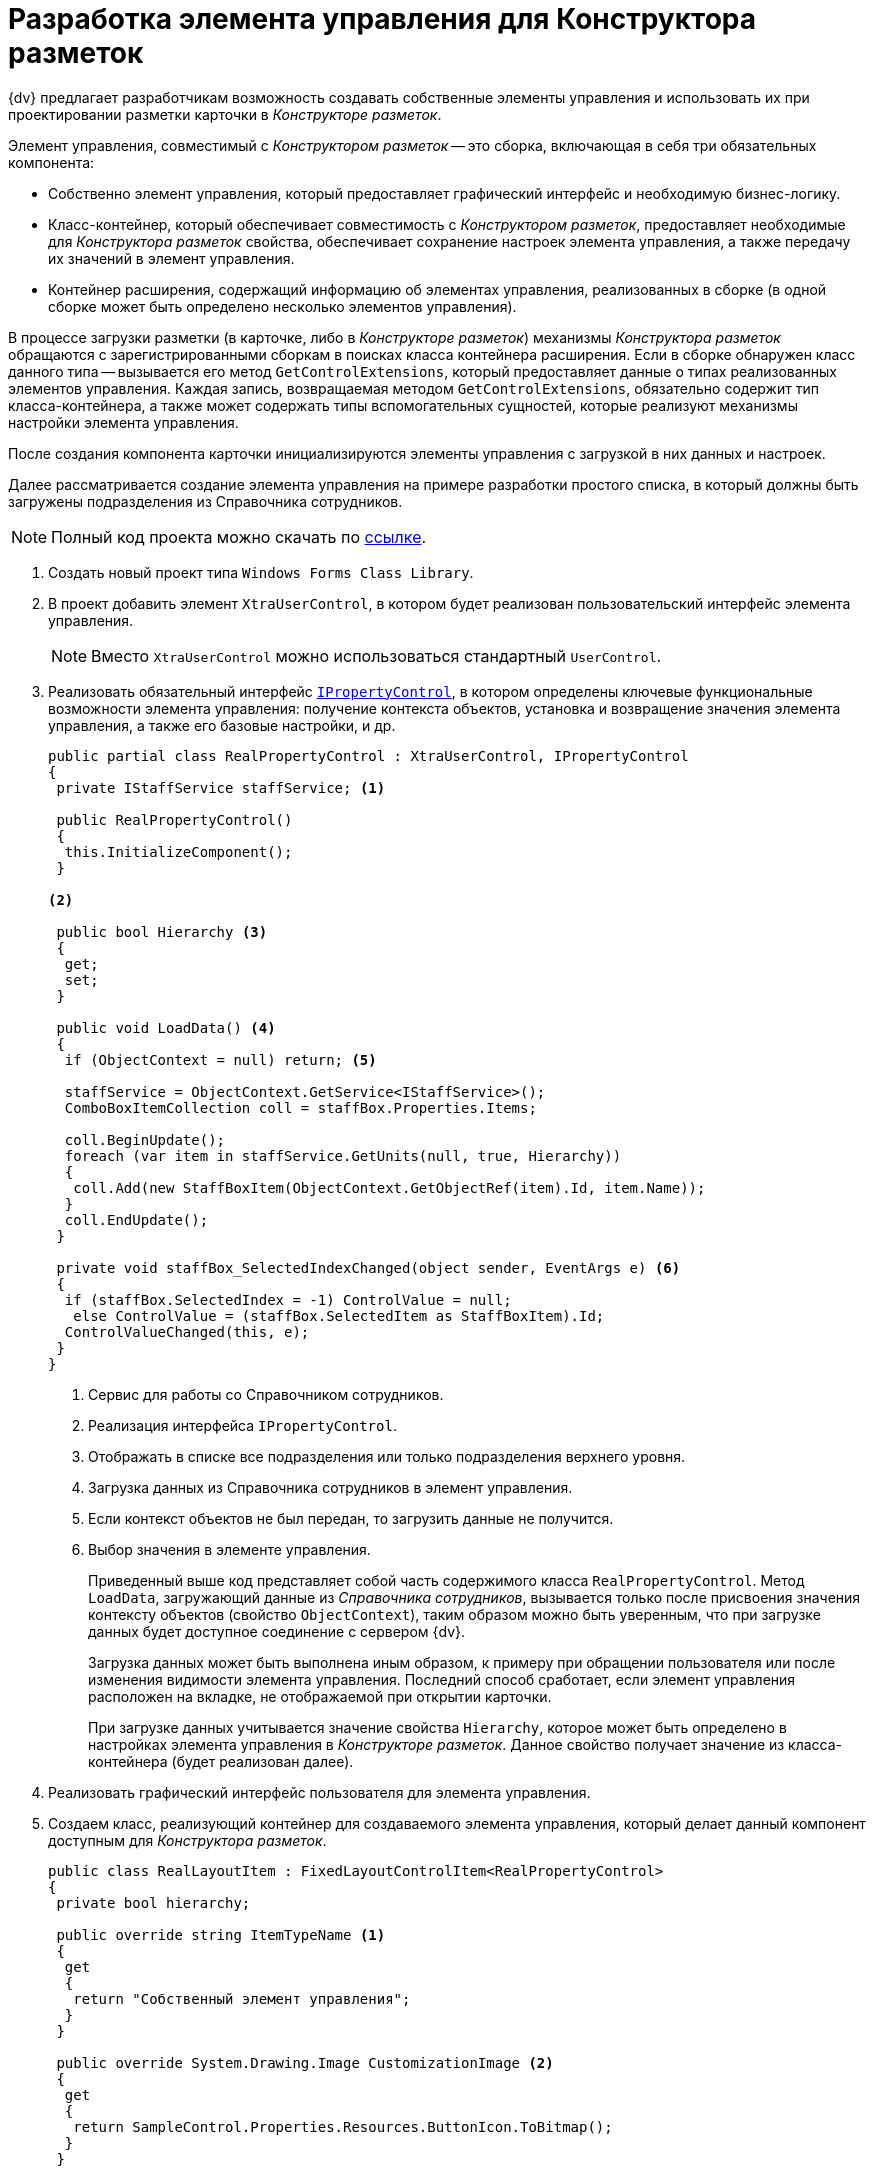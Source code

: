 = Разработка элемента управления для Конструктора разметок

{dv} предлагает разработчикам возможность создавать собственные элементы управления и использовать их при проектировании разметки карточки в _Конструкторе разметок_.

// [WARNING]
// ====
// Для разработки элементов управления, совместимых с _Конструктором разметок_, требуется лицензия на компоненты (WinForms) DevExpress.
// ====

Элемент управления, совместимый с _Конструктором разметок_ -- это сборка, включающая в себя три обязательных компонента:

* Собственно элемент управления, который предоставляет графический интерфейс и необходимую бизнес-логику.
* Класс-контейнер, который обеспечивает совместимость с _Конструктором разметок_, предоставляет необходимые для _Конструктора разметок_ свойства, обеспечивает сохранение настроек элемента управления, а также передачу их значений в элемент управления.
* Контейнер расширения, содержащий информацию об элементах управления, реализованных в сборке (в одной сборке может быть определено несколько элементов управления).

В процессе загрузки разметки (в карточке, либо в _Конструкторе разметок_) механизмы _Конструктора разметок_ обращаются с зарегистрированными сборкам в поисках класса контейнера расширения. Если в сборке обнаружен класс данного типа -- вызывается его метод `GetControlExtensions`, который предоставляет данные о типах реализованных элементов управления. Каждая запись, возвращаемая методом `GetControlExtensions`, обязательно содержит тип класса-контейнера, а также может содержать типы вспомогательных сущностей, которые реализуют механизмы настройки элемента управления.

После создания компонента карточки инициализируются элементы управления с загрузкой в них данных и настроек.

Далее рассматривается создание элемента управления на примере разработки простого списка, в который должны быть загружены подразделения из Справочника сотрудников.

[NOTE]
====
Полный код проекта можно скачать по xref:ROOT:attachment$controlForStaff.zip[ссылке].
====

. Создать новый проект типа `Windows Forms Class Library`.
. В проект добавить элемент `XtraUserControl`, в котором будет реализован пользовательский интерфейс элемента управления.
+
[NOTE]
====
Вместо `XtraUserControl` можно использоваться стандартный `UserControl`.
====
+
. Реализовать обязательный интерфейс `xref:BackOffice-WinForms:Design/PropertyControls/IPropertyControl_IN.adoc[IPropertyControl]`, в котором определены ключевые функциональные возможности элемента управления: получение контекста объектов, установка и возвращение значения элемента управления, а также его базовые настройки, и др.
+
[source,csharp]
----
public partial class RealPropertyControl : XtraUserControl, IPropertyControl
{
 private IStaffService staffService; <.>

 public RealPropertyControl()
 {
  this.InitializeComponent();
 }

<.>

 public bool Hierarchy <.>
 {
  get;
  set;
 }

 public void LoadData() <.>
 {
  if (ObjectContext = null) return; <.>

  staffService = ObjectContext.GetService<IStaffService>();
  ComboBoxItemCollection coll = staffBox.Properties.Items;

  coll.BeginUpdate();
  foreach (var item in staffService.GetUnits(null, true, Hierarchy))
  {
   coll.Add(new StaffBoxItem(ObjectContext.GetObjectRef(item).Id, item.Name));
  }
  coll.EndUpdate();
 }

 private void staffBox_SelectedIndexChanged(object sender, EventArgs e) <.>
 {
  if (staffBox.SelectedIndex = -1) ControlValue = null;
   else ControlValue = (staffBox.SelectedItem as StaffBoxItem).Id;
  ControlValueChanged(this, e);
 }
}
----
<.> Сервис для работы со Справочником сотрудников.
<.> Реализация интерфейса `IPropertyControl`.
<.> Отображать в списке все подразделения или только подразделения верхнего уровня.
<.> Загрузка данных из Справочника сотрудников в элемент управления.
<.> Если контекст объектов не был передан, то загрузить данные не получится.
<.> Выбор значения в элементе управления.
+
Приведенный выше код представляет собой часть содержимого класса `RealPropertyControl`. Метод `LoadData`, загружающий данные из _Справочника сотрудников_, вызывается только после присвоения значения контексту объектов (свойство `ObjectContext`), таким образом можно быть уверенным, что при загрузке данных будет доступное соединение с сервером {dv}.
+
Загрузка данных может быть выполнена иным образом, к примеру при обращении пользователя или после изменения видимости элемента управления. Последний способ сработает, если элемент управления расположен на вкладке, не отображаемой при открытии карточки.
+
При загрузке данных учитывается значение свойства `Hierarchy`, которое может быть определено в настройках элемента управления в _Конструкторе разметок_. Данное свойство получает значение из класса-контейнера (будет реализован далее).
+
. Реализовать графический интерфейс пользователя для элемента управления.
// В данном примере элемент управления представляет собой простой (`DevExpress`) `ComboBoxEdit`, который может быть заменён почти без последствий на (`WinForms`) `ComboBox`.
. Создаем класс, реализующий контейнер для создаваемого элемента управления, который делает данный компонент доступным для _Конструктора разметок_.
+
[source,csharp]
----
public class RealLayoutItem : FixedLayoutControlItem<RealPropertyControl>
{
 private bool hierarchy;

 public override string ItemTypeName <.>
 {
  get
  {
   return "Собственный элемент управления";
  }
 }

 public override System.Drawing.Image CustomizationImage <.>
 {
  get
  {
   return SampleControl.Properties.Resources.ButtonIcon.ToBitmap();
  }
 }

 public override LayoutsPropertyType PropertyType <.>
 {
  get { return LayoutsPropertyType.DepartmentReference; } <.>
 }

 public override FieldType[] GetSupportedFieldTypes() <.>
 {
  return new FieldType[]
  {
   FieldType.RefId <.>
  };
 }

 public override Control Control <.>
 {
  get
  {
   return base.Control;
  } 
  set
  {
   base.Control = value;
   if (value != null)
   {
    this.PropertyControl.Hierarchy = hierarchy;
   }
  }
 }

 [XtraSerializableProperty] <.>
 public bool Hierarchy
 {
  get
  {
   if (base.PropertyControl != null)
    return base.PropertyControl.Hierarchy;
   return hierarchy;
  }
  set
  {
   if (this.PropertyControl != null)
    this.PropertyControl.Hierarchy = value;
   hierarchy = value;
  }
 }
}
----
<.> Возвращает название элемента управления, отображаемое в Конструкторе разметок.
<.> Возвращает иконку для элемента управления, отображаемую в Конструкторе разметок.
<.> Возвращает тип данные элемента управления, который используется при преобразовании для элемента управления его значения по умолчанию.
<.> В данном случае -- ссылка на подразделения.
<.> Возвращает список типов полей, с которыми работает элемент управления.
<.> В данном случае -- ссылочное поле.
<.> При установке элемента управления передаем настройки в него.
<.> Обеспечение передачи значения свойства в класс элемента управления.
+
Класс-контейнер наследуется от типа `FixedLayoutControlItem<T>`, где `T` -- тип контейнера элемента управления (был разработан ранее), и в самом простом случае должен содержать только переопределение свойства `PropertyType`. Свойство `PropertyType` должно возвращать тип данных элемента управления, что требуется для присвоения значения по умолчанию при создании новой карточки, в которой используется элемент управления.
+
Если элемент управления является настраиваемым, т.е. имеет дополнительные настройки в _Конструкторе разметок_, в приведенном классе должен быть реализован механизм передачи значений настроек в элемент управления, а также хранения присвоенных настройкам значений, через сериализации.
+
Для этого в класс добавляются свойства, аналогичные реализуемым настройкам с соответствующими типами. Свойства должны быть отмечены атрибутом `XtraSerializableProperty`. Для передачи значения настройки в элемент управления, переопределяется свойство `Control`, в котором присваивается значение свойству.
+
Помимо указанных функций, в класс-контейнере можно указать название элемента управления (иначе будет использовано название класса), отображаемое в _Конструкторе разметок_, а также его иконку. Помимо этого переопределить метод `GetSupportedFieldTypes`, который предоставляет список типов полей. С этими полями может работать элемент управления.
+
. Реализуем класс-обертку, предоставляющий _Конструктору разметок_ дополнительную информацию о дополнительных настройках элемента управления. В данном примере реализует единственное дополнительное свойство, определяющее логику загрузки подразделений из _Справочника сотрудников_. Класс должен наследовать от типа `SpecialPropertyWrapper<T>`.
+
.В параметре типа указывается класс-контейнер, реализованный ранее:
[source,csharp]
----
public class RealWrapper : SpecialPropertyWrapper<RealLayoutItem>
{
 [Category("Дополнительные настройки"), DisplayName("Все подразделения"), Description("Выводить все подразделения или только первый уровень")]
 [TypeConverter(typeof(BooleanTypeConverter))]
 public bool Hierarchy
 {
  get {
   return this.Item.Hierarchy;
  }
  set
  {
   this.Item.Hierarchy = value;
  }
 }
}
----
+
.Свойство помечается атрибутами, определяющим его название и категорию, в которой оно размещается:
* `Category` -- категория свойств, в которой размещается собственная настройка.
* `DisplayName` -- название свойства, отображаемое в Конструкторе разметок.
* `Description` -- дополнительное описание.
+
Также здесь установлен атрибут конвертера (`TypeConverter`), который формирует из значения свойства текстовое обозначение, отображаемое в _Конструкторе разметок_:
+
[source,csharp]
----
internal sealed class BooleanTypeConverter : BooleanConverter
{
 public override object ConvertTo(ITypeDescriptorContext context, CultureInfo culture, object value, Type destType)
 {
  return (bool)value ? "Да" : "Нет";
 }

 public override object ConvertFrom(ITypeDescriptorContext context, CultureInfo culture, object value)
 {
  return string.Compare((string)value, "Да", StringComparison.OrdinalIgnoreCase) = 0;
 }
}
----
+
. Создать обязательный класс, унаследованный от `ControlExtensionInfoPackage`, который возвращает список всех элементов управления, реализованных в сборке:
+
--
[source,csharp]
----
public sealed class ExtensionPackage : ControlExtensionInfoPackage
{
 public override ControlExtensionInfo[] GetControlExtensions() <.>
 {
  return new ControlExtensionInfo[]
  {
   new ControlExtensionInfo(typeof(RealLayoutItem), typeof(RealWrapper))
  };
 }
}
----
<.> Переопределяем единственный метод, возвращающий список элементов управления.
+
Конструктор `ControlExtensionInfo` принимает тип контейнера элемента управления, а также может принимать, как в приведенном коде, тип обертки для свойств и тип формы, реализующей страницу настроек.
--
+
. После получения готовой сборки, её необходимо зарегистрировать на всех компьютерах в ветке реестра:
+
* `HKEY_CURRENT_USER\Software\DocsVision\BackOffice\Client\PropertyControls` -- для текущего пользователя.
* `{hklm}\Software\DocsVision\BackOffice\Client\PropertyControls` -- для всех пользователей.
+
В ветку требуется добавить строковый параметр, значение которого должно содержать полный путь к сборке, либо полное название класса, если сборка зарегистрирована в GAC.
+
[WARNING]
====
Ветка реестра может отличаться от приведенной при отличной разрядности операционной системы.
====

В случае успешной реализации и регистрации элемента управления в список элементов управления _Конструктора разметок_ будет добавлен реализованный компонент. Чтобы компонент отобразился в конструкторе разметок, необходимо перезапустить {wincl}.

Созданный компонент можно использовать для создания интерфейса карточки:

.Собственный элемент управления в общем списке
image::ROOT:custom-control-listed.png[Собственный элемент управления в общем списке]

Указанный элемент управления имеет дополнительную настройку, определяющую вариант загрузки списка подразделений из _Справочника сотрудников_.

Настройка доступна из свойства элемента управления:

.Свойства элемента управления
image::ROOT:control-properties.png[Свойства элемента управления]
